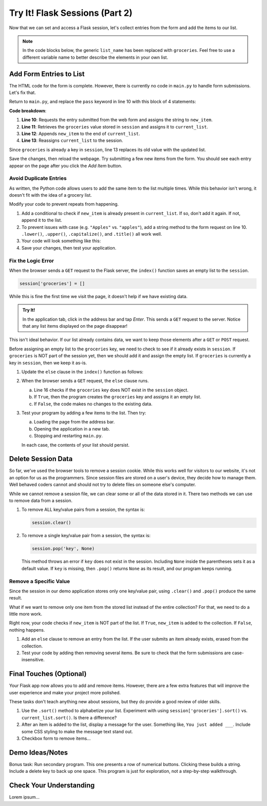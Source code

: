 Try It! Flask Sessions (Part 2)
===============================

Now that we can set and access a Flask session, let's collect entries from the
form and add the items to our list.

.. admonition:: Note

   In the code blocks below, the generic ``list_name`` has been replaced with
   ``groceries``. Feel free to use a different variable name to better describe
   the elements in your own list.

Add Form Entries to List
------------------------

The HTML code for the form is complete. However, there is currently no code in
``main.py`` to handle form submissions. Let's fix that.

Return to ``main.py``, and replace the ``pass`` keyword in line 10 with this
block of 4 statements:

.. sourcecode:: python
   :lineno-start: 7

   @app.route('/', methods=['GET', 'POST'])
   def index():
      if request.method == 'POST':
         new_item = request.form['new_item']
         current_list = session['groceries']
         current_list.append(new_item)
         session['groceries'] = current_list
      else:
         session['groceries'] = []

**Code breakdown**:

#. **Line 10**: Requests the entry submitted from the web form and assigns the
   string to ``new_item``.
#. **Line 11**: Retrieves the ``groceries`` value stored in ``session`` and
   assigns it to ``current_list``.
#. **Line 12**: Appends ``new_item`` to the end of ``current_list``.
#. **Line 13**: Reassigns ``current_list`` to the session.

Since ``groceries`` is already a key in ``session``, line 13 replaces its old
value with the updated list.

Save the changes, then reload the webpage. Try submitting a few new items from
the form. You should see each entry appear on the page after you click the
*Add Item* button.

Avoid Duplicate Entries
^^^^^^^^^^^^^^^^^^^^^^^

As written, the Python code allows users to add the same item to the list
multiple times. While this behavior isn't wrong, it doesn't fit with the idea
of a grocery list.

Modify your code to prevent repeats from happening.

#. Add a conditional to check if ``new_item`` is already present in
   ``current_list``. If so, don't add it again. If not, append it to the list.
#. To prevent issues with case (e.g. ``"Apples"`` vs. ``"apples"``), add a
   string method to the form request on line 10. ``.lower()``, ``.upper()``,
   ``.capitalize()``, and ``.title()`` all work well.
#. Your code will look something like this:

   .. sourcecode:: python
      :lineno-start: 10

      new_item = request.form['new_item'].title()  # Standardize case for form entries.
      current_list = session['groceries']
      if new_item not in current_list:          # Check if new_item is actually new.
         current_list.append(new_item)
      session['groceries'] = current_list       # Update the session value.
#. Save your changes, then test your application.

Fix the Logic Error
^^^^^^^^^^^^^^^^^^^

When the browser sends a ``GET`` request to the Flask server, the ``index()``
function saves an empty list to the ``session``.

.. sourcecode:: python
   
   session['groceries'] = []

While this is fine the first time we visit the page, it doesn't help if we have
existing data.

.. admonition:: Try It!

   In the application tab, click in the address bar and tap *Enter*. This sends
   a ``GET`` request to the server. Notice that any list items displayed on the
   page disappear!

This isn't ideal behavior. If our list already contains data, we want to keep
those elements after a ``GET`` or ``POST`` request.

Before assigning an empty list to the ``groceries`` key, we need to check to
see if it already exists in ``session``. If ``groceries`` is NOT part of the
session yet, then we should add it and assign the empty list. If ``groceries``
is currently a key in ``session``, then we keep it as-is.

#. Update the ``else`` clause in the ``index()`` function as follows:

   .. sourcecode:: Python
      :lineno-start: 7

      @app.route('/', methods=['GET', 'POST'])
      def index():
         if request.method == 'POST':
            new_item = request.form['new_item'].title()
            current_list = session['groceries']
            if new_item not in current_list:
               current_list.append(new_item)
            session['groceries'] = current_list
         else:
            if 'groceries' not in session:
               session['groceries'] = []

#. When the browser sends a ``GET`` request, the ``else`` clause runs.

   a. Line 16 checks if the ``groceries`` key does NOT exist in the ``session``
      object. 
   b. If ``True``, then the program creates the ``groceries`` key and assigns
      it an empty list.
   c. If ``False``, the code makes no changes to the existing data.

#. Test your program by adding a few items to the list. Then try:
   
   a. Loading the page from the address bar.
   b. Opening the application in a new tab.
   c. Stopping and restarting ``main.py``.

   In each case, the contents of your list should persist.

Delete Session Data
-------------------

So far, we've used the browser tools to remove a session cookie. While this
works well for visitors to our website, it's not an option for us as the
programmers. Since session files are stored on a user's device, they decide how
to manage them. Well behaved coders cannot and should not try to delete files
on someone else's computer.

While we cannot remove a session file, we can clear some or all of the data
stored in it. There two methods we can use to remove data from a session.

#. To remove ALL key/value pairs from a session, the syntax is:

   .. sourcecode:: python

      session.clear()
#. To remove a single key/value pair from a session, the syntax is:

   .. sourcecode:: python

      session.pop('key', None)

   This method throws an error if ``key`` does not exist in the session.
   Including ``None`` inside the parentheses sets it as a default value. If
   ``key`` is missing, then ``.pop()`` returns ``None`` as its result, and our
   program keeps running.

Remove a Specific Value
^^^^^^^^^^^^^^^^^^^^^^^

Since the session in our demo application stores only one key/value pair, using
``.clear()`` and ``.pop()`` produce the same result.

What if we want to remove only one item from the stored list instead of the
entire collection? For that, we need to do a little more work.

Right now, your code checks if ``new_item`` is NOT part of the list. If
``True``, ``new_item`` is added to the collection. If ``False``, nothing
happens.

#. Add an ``else`` clause to remove an entry from the list. If the user submits
   an item already exists, erased from the collection.

   .. sourcecode:: python
      :lineno-start: 12

      if new_item not in current_list:
         current_list.append(new_item)
      else:
         current_list.remove(new_item)
#. Test your code by adding then removing several items. Be sure to check that
   the form submissions are case-insensitive.

.. todo:: Insert GIF of final Flask session demo app.

Final Touches (Optional)
------------------------

Your Flask app now allows you to add and remove items. However, there are a few
extra features that will improve the user experience and make your project more
polished.

These tasks don't teach anything new about sessions, but they do provide a good
review of older skills.

#. Use the ``.sort()`` method to alphabetize your list. Experiment with using
   ``session['groceries'].sort()`` vs. ``current_list.sort()``. Is there a
   difference?
#. After an item is added to the list, display a message for the user.
   Something like, ``You just added ___``. Include some CSS styling to make the
   message text stand out.
#. Checkbox form to remove items...

Demo Ideas/Notes
----------------

Bonus task: Run secondary program. This one presents a row of numerical
buttons. Clicking these builds a string. Include a delete key to back up one
space. This program is just for exploration, not a step-by-step walkthrough.

Check Your Understanding
------------------------

Lorem ipsum...
